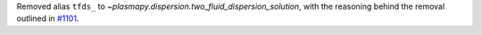 Removed alias ``tfds_`` to `~plasmapy.dispersion.two_fluid_dispersion_solution`,
with the reasoning behind the removal outlined in `#1101
<https://github.com/PlasmaPy/PlasmaPy/pull/1101#issue-608337879>`_.
